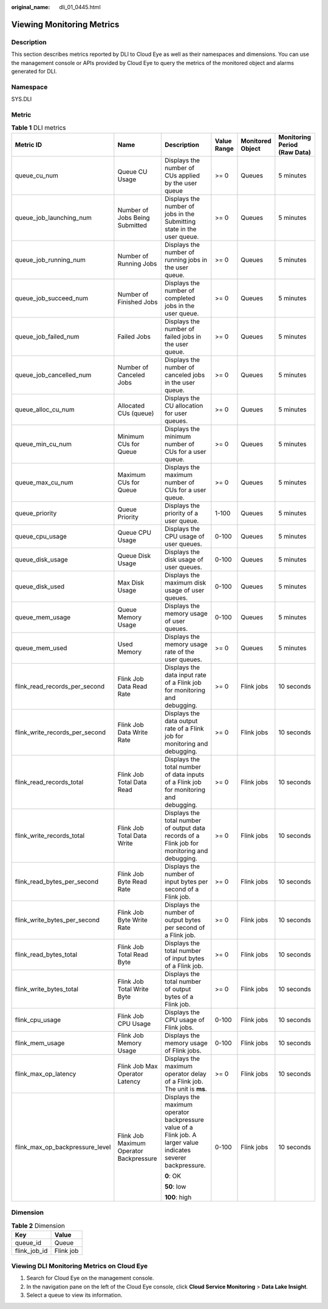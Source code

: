 :original_name: dli_01_0445.html

.. _dli_01_0445:

Viewing Monitoring Metrics
==========================

Description
-----------

This section describes metrics reported by DLI to Cloud Eye as well as their namespaces and dimensions. You can use the management console or APIs provided by Cloud Eye to query the metrics of the monitored object and alarms generated for DLI.

Namespace
---------

SYS.DLI

Metric
------

.. table:: **Table 1** DLI metrics

   +---------------------------------+-----------------------------------------+-----------------------------------------------------------------------------------------------------------------+-------------+------------------+------------------------------+
   | Metric ID                       | Name                                    | Description                                                                                                     | Value Range | Monitored Object | Monitoring Period (Raw Data) |
   +=================================+=========================================+=================================================================================================================+=============+==================+==============================+
   | queue_cu_num                    | Queue CU Usage                          | Displays the number of CUs applied by the user queue                                                            | >= 0        | Queues           | 5 minutes                    |
   +---------------------------------+-----------------------------------------+-----------------------------------------------------------------------------------------------------------------+-------------+------------------+------------------------------+
   | queue_job_launching_num         | Number of Jobs Being Submitted          | Displays the number of jobs in the Submitting state in the user queue.                                          | >= 0        | Queues           | 5 minutes                    |
   +---------------------------------+-----------------------------------------+-----------------------------------------------------------------------------------------------------------------+-------------+------------------+------------------------------+
   | queue_job_running_num           | Number of Running Jobs                  | Displays the number of running jobs in the user queue.                                                          | >= 0        | Queues           | 5 minutes                    |
   +---------------------------------+-----------------------------------------+-----------------------------------------------------------------------------------------------------------------+-------------+------------------+------------------------------+
   | queue_job_succeed_num           | Number of Finished Jobs                 | Displays the number of completed jobs in the user queue.                                                        | >= 0        | Queues           | 5 minutes                    |
   +---------------------------------+-----------------------------------------+-----------------------------------------------------------------------------------------------------------------+-------------+------------------+------------------------------+
   | queue_job_failed_num            | Failed Jobs                             | Displays the number of failed jobs in the user queue.                                                           | >= 0        | Queues           | 5 minutes                    |
   +---------------------------------+-----------------------------------------+-----------------------------------------------------------------------------------------------------------------+-------------+------------------+------------------------------+
   | queue_job_cancelled_num         | Number of Canceled Jobs                 | Displays the number of canceled jobs in the user queue.                                                         | >= 0        | Queues           | 5 minutes                    |
   +---------------------------------+-----------------------------------------+-----------------------------------------------------------------------------------------------------------------+-------------+------------------+------------------------------+
   | queue_alloc_cu_num              | Allocated CUs (queue)                   | Displays the CU allocation for user queues.                                                                     | >= 0        | Queues           | 5 minutes                    |
   +---------------------------------+-----------------------------------------+-----------------------------------------------------------------------------------------------------------------+-------------+------------------+------------------------------+
   | queue_min_cu_num                | Minimum CUs for Queue                   | Displays the minimum number of CUs for a user queue.                                                            | >= 0        | Queues           | 5 minutes                    |
   +---------------------------------+-----------------------------------------+-----------------------------------------------------------------------------------------------------------------+-------------+------------------+------------------------------+
   | queue_max_cu_num                | Maximum CUs for Queue                   | Displays the maximum number of CUs for a user queue.                                                            | >= 0        | Queues           | 5 minutes                    |
   +---------------------------------+-----------------------------------------+-----------------------------------------------------------------------------------------------------------------+-------------+------------------+------------------------------+
   | queue_priority                  | Queue Priority                          | Displays the priority of a user queue.                                                                          | 1-100       | Queues           | 5 minutes                    |
   +---------------------------------+-----------------------------------------+-----------------------------------------------------------------------------------------------------------------+-------------+------------------+------------------------------+
   | queue_cpu_usage                 | Queue CPU Usage                         | Displays the CPU usage of user queues.                                                                          | 0-100       | Queues           | 5 minutes                    |
   +---------------------------------+-----------------------------------------+-----------------------------------------------------------------------------------------------------------------+-------------+------------------+------------------------------+
   | queue_disk_usage                | Queue Disk Usage                        | Displays the disk usage of user queues.                                                                         | 0-100       | Queues           | 5 minutes                    |
   +---------------------------------+-----------------------------------------+-----------------------------------------------------------------------------------------------------------------+-------------+------------------+------------------------------+
   | queue_disk_used                 | Max Disk Usage                          | Displays the maximum disk usage of user queues.                                                                 | 0-100       | Queues           | 5 minutes                    |
   +---------------------------------+-----------------------------------------+-----------------------------------------------------------------------------------------------------------------+-------------+------------------+------------------------------+
   | queue_mem_usage                 | Queue Memory Usage                      | Displays the memory usage of user queues.                                                                       | 0-100       | Queues           | 5 minutes                    |
   +---------------------------------+-----------------------------------------+-----------------------------------------------------------------------------------------------------------------+-------------+------------------+------------------------------+
   | queue_mem_used                  | Used Memory                             | Displays the memory usage rate of the user queues.                                                              | >= 0        | Queues           | 5 minutes                    |
   +---------------------------------+-----------------------------------------+-----------------------------------------------------------------------------------------------------------------+-------------+------------------+------------------------------+
   | flink_read_records_per_second   | Flink Job Data Read Rate                | Displays the data input rate of a Flink job for monitoring and debugging.                                       | >= 0        | Flink jobs       | 10 seconds                   |
   +---------------------------------+-----------------------------------------+-----------------------------------------------------------------------------------------------------------------+-------------+------------------+------------------------------+
   | flink_write_records_per_second  | Flink Job Data Write Rate               | Displays the data output rate of a Flink job for monitoring and debugging.                                      | >= 0        | Flink jobs       | 10 seconds                   |
   +---------------------------------+-----------------------------------------+-----------------------------------------------------------------------------------------------------------------+-------------+------------------+------------------------------+
   | flink_read_records_total        | Flink Job Total Data Read               | Displays the total number of data inputs of a Flink job for monitoring and debugging.                           | >= 0        | Flink jobs       | 10 seconds                   |
   +---------------------------------+-----------------------------------------+-----------------------------------------------------------------------------------------------------------------+-------------+------------------+------------------------------+
   | flink_write_records_total       | Flink Job Total Data Write              | Displays the total number of output data records of a Flink job for monitoring and debugging.                   | >= 0        | Flink jobs       | 10 seconds                   |
   +---------------------------------+-----------------------------------------+-----------------------------------------------------------------------------------------------------------------+-------------+------------------+------------------------------+
   | flink_read_bytes_per_second     | Flink Job Byte Read Rate                | Displays the number of input bytes per second of a Flink job.                                                   | >= 0        | Flink jobs       | 10 seconds                   |
   +---------------------------------+-----------------------------------------+-----------------------------------------------------------------------------------------------------------------+-------------+------------------+------------------------------+
   | flink_write_bytes_per_second    | Flink Job Byte Write Rate               | Displays the number of output bytes per second of a Flink job.                                                  | >= 0        | Flink jobs       | 10 seconds                   |
   +---------------------------------+-----------------------------------------+-----------------------------------------------------------------------------------------------------------------+-------------+------------------+------------------------------+
   | flink_read_bytes_total          | Flink Job Total Read Byte               | Displays the total number of input bytes of a Flink job.                                                        | >= 0        | Flink jobs       | 10 seconds                   |
   +---------------------------------+-----------------------------------------+-----------------------------------------------------------------------------------------------------------------+-------------+------------------+------------------------------+
   | flink_write_bytes_total         | Flink Job Total Write Byte              | Displays the total number of output bytes of a Flink job.                                                       | >= 0        | Flink jobs       | 10 seconds                   |
   +---------------------------------+-----------------------------------------+-----------------------------------------------------------------------------------------------------------------+-------------+------------------+------------------------------+
   | flink_cpu_usage                 | Flink Job CPU Usage                     | Displays the CPU usage of Flink jobs.                                                                           | 0-100       | Flink jobs       | 10 seconds                   |
   +---------------------------------+-----------------------------------------+-----------------------------------------------------------------------------------------------------------------+-------------+------------------+------------------------------+
   | flink_mem_usage                 | Flink Job Memory Usage                  | Displays the memory usage of Flink jobs.                                                                        | 0-100       | Flink jobs       | 10 seconds                   |
   +---------------------------------+-----------------------------------------+-----------------------------------------------------------------------------------------------------------------+-------------+------------------+------------------------------+
   | flink_max_op_latency            | Flink Job Max Operator Latency          | Displays the maximum operator delay of a Flink job. The unit is **ms**.                                         | >= 0        | Flink jobs       | 10 seconds                   |
   +---------------------------------+-----------------------------------------+-----------------------------------------------------------------------------------------------------------------+-------------+------------------+------------------------------+
   | flink_max_op_backpressure_level | Flink Job Maximum Operator Backpressure | Displays the maximum operator backpressure value of a Flink job. A larger value indicates severer backpressure. | 0-100       | Flink jobs       | 10 seconds                   |
   |                                 |                                         |                                                                                                                 |             |                  |                              |
   |                                 |                                         | **0**: OK                                                                                                       |             |                  |                              |
   |                                 |                                         |                                                                                                                 |             |                  |                              |
   |                                 |                                         | **50**: low                                                                                                     |             |                  |                              |
   |                                 |                                         |                                                                                                                 |             |                  |                              |
   |                                 |                                         | **100**: high                                                                                                   |             |                  |                              |
   +---------------------------------+-----------------------------------------+-----------------------------------------------------------------------------------------------------------------+-------------+------------------+------------------------------+

Dimension
---------

.. table:: **Table 2** Dimension

   ============ =========
   Key          Value
   ============ =========
   queue_id     Queue
   flink_job_id Flink job
   ============ =========

Viewing DLI Monitoring Metrics on Cloud Eye
-------------------------------------------

#. Search for Cloud Eye on the management console.
#. In the navigation pane on the left of the Cloud Eye console, click **Cloud Service Monitoring** > **Data Lake Insight**.
#. Select a queue to view its information.
